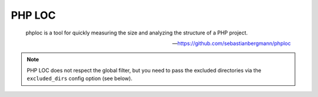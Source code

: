 PHP LOC
=======

    phploc is a tool for quickly measuring the size and analyzing the structure of a PHP project.

    --- https://github.com/sebastianbergmann/phploc

.. include :: php_loc_configuration.rst

.. note:: PHP LOC does not respect the global filter, but you need to pass the excluded directories via the ``excluded_dirs``
    config option (see below).

.. include :: php_loc_configuration_reference.rst

